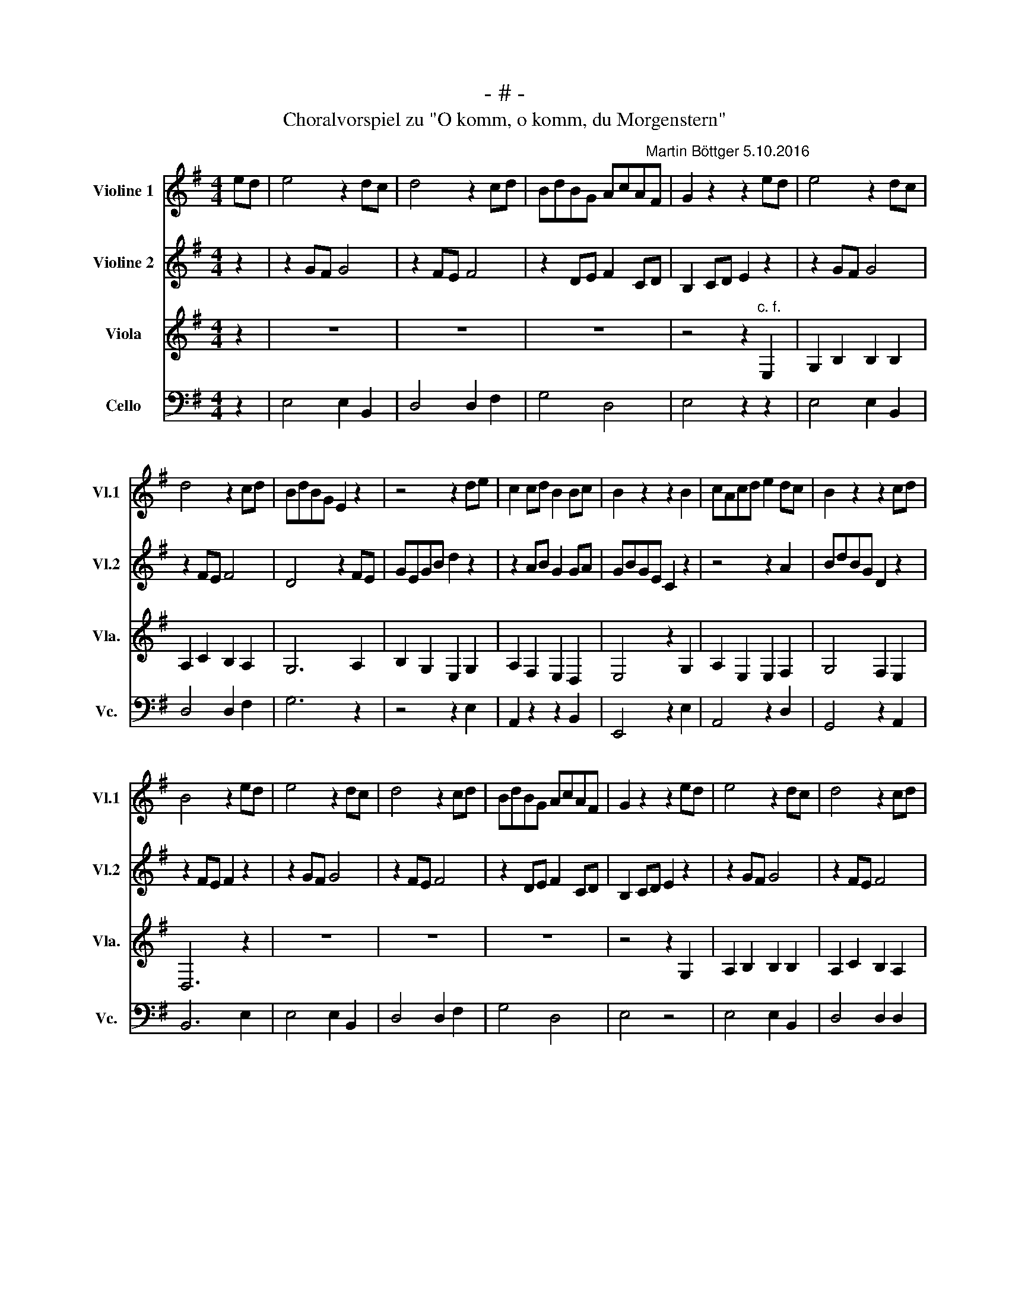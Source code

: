 X:1
T:- # -
T:Choralvorspiel zu "O komm, o komm, du Morgenstern"
%%score 1 2 3 4
L:1/8
M:4/4
K:G
V:1 treble nm="Violine 1" snm="Vl.1"
V:2 treble nm="Violine 2" snm="Vl.2"
V:3 treble nm="Viola" snm="Vla."
V:4 bass nm="Cello" snm="Vc."
V:1
 ed | e4 z2 dc | d4 z2 cd | BdBG AcA"^Martin Böttger 5.10.2016"F | G2 z2 z2 ed | e4 z2 dc | %6
 d4 z2 cd | BdBG E2 z2 | z4 z2 de | c2 cd B2 Bc | B2 z2 z2 B2 | cAcd e2 dc | B2 z2 z2 cd | %13
 B4 z2 ed | e4 z2 dc | d4 z2 cd | BdBG AcAF | G2 z2 z2 ed | e4 z2 dc | d4 z2 cd | %20
 BdBG E2"^c. f." d2 | d6 B2 | B6 B2 | A2 c2 B2 A2 | G4 z2 ed | e4 z2 dc | d4 z2 cB | c4 z2 ed | %28
 e6 |] %29
V:2
 z2 | z2 GF G4 | z2 FE F4 | z2 DE F2 CD | B,2 CD E2 z2 | z2 GF G4 | z2 FE F4 | D4 z2 FE | %8
 GEGB d2 z2 | z2 AB G2 GA | GBGE C2 z2 | z4 z2 A2 | BdBG D2 z2 | z2 FE F2 z2 | z2 GF G4 | %15
 z2 FE F4 | z2 DE F2 CD | B,2 CD E2 z2 | z2 GF G4 | z2 FE F4 | G4 z2 F2 | GBGE D2 ^D2 | %22
 EGEC B,2 E2 | E3 F G3 F | G4 z4 | z2 GF G2 z2 | z2 AG A2 FG | GcGE AcAF | G6 |] %29
V:3
 z2 | z8 | z8 | z8 | z4 z2"^c. f." E,2 | G,2 B,2 B,2 B,2 | A,2 C2 B,2 A,2 | G,6 A,2 | %8
 B,2 G,2 E,2 G,2 | A,2 F,2 E,2 D,2 | E,4 z2 G,2 | A,2 E,2 E,2 F,2 | G,4 F,2 E,2 | D,6 z2 | z8 | %15
 z8 | z8 | z4 z2 G,2 | A,2 B,2 B,2 B,2 | A,2 C2 B,2 A,2 | G,4 z2 A,2 | B,6 A,2 | G,6 G,2 | %23
 A,4 G,2 A,2 | B,4 z2"^c. f." A,2 | B,2 G,2 E,2 G,2 | A,2 F,2 E,2 D,2 | E,8- | E,6 |] %29
V:4
 z2 | E,4 E,2 B,,2 | D,4 D,2 F,2 | G,4 D,4 | E,4 z2 z2 | E,4 E,2 B,,2 | D,4 D,2 F,2 | G,6 z2 | %8
 z4 z2 E,2 | A,,2 z2 z2 B,,2 | E,,4 z2 E,2 | A,,4 z2 D,2 | G,,4 z2 A,,2 | B,,6 E,2 | E,4 E,2 B,,2 | %15
 D,4 D,2 F,2 | G,4 D,4 | E,4 z4 | E,4 E,2 B,,2 | D,4 D,2 D,2 | G,,4 z2 D,2 | G,,6 B,,2 | E,6 D,2 | %23
 C,4 D,4 | G,,2 G,F, G,2 z2 | E,4 E,2 B,,2 | D,4 z2 D,2 | C,4 A,,4 | E,,6 |] %29

